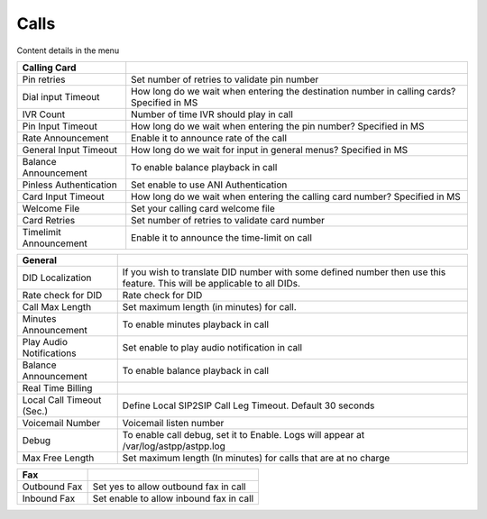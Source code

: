 ================
Calls
================


.. image:: /Images/calls_settings.png
  
  
Content details in the menu


==========================       =======================================================================================================================
**Calling Card**

Pin retries             		 Set number of retries to validate pin number

Dial input Timeout          	 How long do we wait when entering the destination number in calling cards? Specified in MS

IVR Count               		 Number of time IVR should play in call

Pin Input Timeout      			 How long do we wait when entering the pin number? Specified in MS

Rate Announcement             	 Enable it to announce rate of the call

General Input Timeout            How long do we wait for input in general menus?  Specified in MS

Balance Announcement             To enable balance playback in call

Pinless Authentication         	 Set enable to use ANI Authentication

Card Input Timeout            	 How long do we wait when entering the calling card number?  Specified in MS

Welcome File                     Set your calling card welcome file

Card Retries     				 Set number of retries to validate card number
                     
Timelimit Announcement   		 Enable it to announce the time-limit on call
  
==========================       =======================================================================================================================

==========================       =========================================================================================================================
**General**

DID Localization             	 If you wish to translate DID number with some defined number then use this feature. This will be applicable to all DIDs.

Rate check for DID          	 Rate check for DID

Call Max Length               	 Set maximum length (in minutes) for call.

Minutes Announcement      		 To enable minutes playback in call

Play Audio Notifications         Set enable to play audio notification in call

Balance Announcement             To enable balance playback in call

Real Time Billing                

Local Call Timeout (Sec.)        Define Local SIP2SIP Call Leg Timeout. Default 30 seconds

Voicemail Number         	 	 Voicemail listen number

Debug            	 			 To enable call debug, set it to Enable. Logs will appear at /var/log/astpp/astpp.log

Max Free Length                  Set maximum length (In minutes) for calls that are at no charge
  
==========================       =========================================================================================================================


==========================       =========================================================================================================================
**Fax**

Outbound Fax             		 Set yes to allow outbound fax in call

Inbound Fax          	 		 Set enable to allow inbound fax in call
  
==========================       =========================================================================================================================









  
  
  
  
  
  
  
